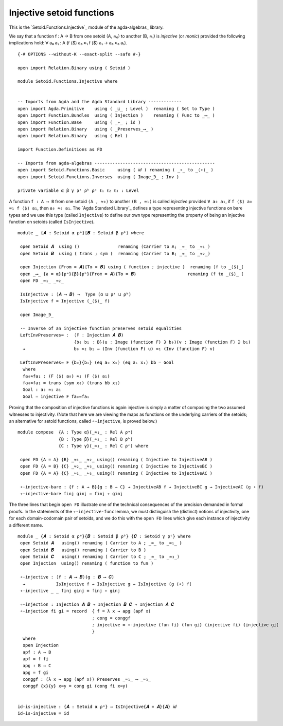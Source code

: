 .. FILE      : Setoid/Functions/Inverses.lagda.rst
.. AUTHOR    : William DeMeo
.. DATE      : 13 Sep 2021
.. UPDATE    : 23 Jun 2022

.. highlight:: agda
.. role:: code

.. _setoid-functions-injective-setoid-functions:

Injective setoid functions
~~~~~~~~~~~~~~~~~~~~~~~~~~

This is the `Setoid.Functions.Injective`_ module of the agda-algebras_ library.

We say that a function f : A → B from one setoid (A, ≈₀) to another (B, ≈₁) is
*injective* (or *monic*) provided the following implications hold:
∀ a₀ a₁ : A (f ⟨$⟩ a₀ ≈₁ f ⟨$⟩ a₁ → a₀ ≈₀ a₁).

::

  {-# OPTIONS --without-K --exact-split --safe #-}

  open import Relation.Binary using ( Setoid )

  module Setoid.Functions.Injective where


  -- Imports from Agda and the Agda Standard Library -------------
  open import Agda.Primitive    using ( _⊔_ ; Level )  renaming ( Set to Type )
  open import Function.Bundles  using ( Injection )    renaming ( Func to _⟶_ )
  open import Function.Base     using ( _∘_ ; id )
  open import Relation.Binary   using ( _Preserves_⟶_ )
  open import Relation.Binary   using ( Rel )

  import Function.Definitions as FD

  -- Imports from agda-algebras -----------------------------------------------
  open import Setoid.Functions.Basic     using ( 𝑖𝑑 ) renaming ( _∘_ to _⟨∘⟩_ )
  open import Setoid.Functions.Inverses  using ( Image_∋_ ; Inv )

  private variable α β γ ρᵃ ρᵇ ρᶜ ℓ₁ ℓ₂ ℓ₃ : Level

A function ``f : A ⟶ B`` from one setoid ``(A , ≈₀)`` to another ``(B , ≈₁)`` is
called *injective* provided ``∀ a₀ a₁``, if ``f ⟨$⟩ a₀ ≈₁ f ⟨$⟩ a₁``,
then ``a₀ ≈₀ a₁``. The `Agda Standard Library`_ defines a type representing
injective functions on bare types and we use this type (called ``Injective``) to
define our own type representing the property of being an injective function on
setoids (called ``IsInjective``).

::

  module _ {𝑨 : Setoid α ρᵃ}{𝑩 : Setoid β ρᵇ} where

   open Setoid 𝑨  using ()               renaming (Carrier to A; _≈_ to _≈₁_)
   open Setoid 𝑩  using ( trans ; sym )  renaming (Carrier to B; _≈_ to _≈₂_)

   open Injection {From = 𝑨}{To = 𝑩} using ( function ; injective )  renaming (f to _⟨$⟩_)
   open _⟶_ {a = α}{ρᵃ}{β}{ρᵇ}{From = 𝑨}{To = 𝑩}                    renaming (f to _⟨$⟩_ )
   open FD _≈₁_ _≈₂_

   IsInjective : (𝑨 ⟶ 𝑩) →  Type (α ⊔ ρᵃ ⊔ ρᵇ)
   IsInjective f = Injective (_⟨$⟩_ f)

   open Image_∋_

   -- Inverse of an injective function preserves setoid equalities
   LeftInvPreserves≈ :  (F : Injection 𝑨 𝑩)
                        {b₀ b₁ : B}(u : Image (function F) ∋ b₀)(v : Image (function F) ∋ b₁)
    →                   b₀ ≈₂ b₁ → (Inv (function F) u) ≈₁ (Inv (function F) v)

   LeftInvPreserves≈ F {b₀}{b₁} (eq a₀ x₀) (eq a₁ x₁) bb = Goal
    where
    fa₀≈fa₁ : (F ⟨$⟩ a₀) ≈₂ (F ⟨$⟩ a₁)
    fa₀≈fa₁ = trans (sym x₀) (trans bb x₁)
    Goal : a₀ ≈₁ a₁
    Goal = injective F fa₀≈fa₁

Proving that the composition of injective functions is again injective is simply a
matter of composing the two assumed witnesses to injectivity. (Note that here we
are viewing the maps as functions on the underlying carriers of the setoids; an
alternative for setoid functions, called ``∘-injective``, is proved below.)

::

  module compose  {A : Type α}(_≈₁_ : Rel A ρᵃ)
                  {B : Type β}(_≈₂_ : Rel B ρᵇ)
                  {C : Type γ}(_≈₃_ : Rel C ρᶜ) where

   open FD {A = A} {B} _≈₁_ _≈₂_ using() renaming ( Injective to InjectiveAB )
   open FD {A = B} {C} _≈₂_ _≈₃_ using() renaming ( Injective to InjectiveBC )
   open FD {A = A} {C} _≈₁_ _≈₃_ using() renaming ( Injective to InjectiveAC )

   ∘-injective-bare : {f : A → B}{g : B → C} → InjectiveAB f → InjectiveBC g → InjectiveAC (g ∘ f)
   ∘-injective-bare finj ginj = finj ∘ ginj

The three lines that begin ``open FD`` illustrate one of the technical
consequences of the precision demanded in formal proofs. In the 
statements of the ``∘-injective-func`` lemma, we must distinguish the
(distinct) notions of injectivity, one for each domain-codomain pair of
setoids, and we do this with the ``open FD`` lines which give each
instance of injectivity a different name.

::

  module _ {𝑨 : Setoid α ρᵃ}{𝑩 : Setoid β ρᵇ} {𝑪 : Setoid γ ρᶜ} where
   open Setoid 𝑨   using() renaming ( Carrier to A ; _≈_ to _≈₁_ )
   open Setoid 𝑩   using() renaming ( Carrier to B )
   open Setoid 𝑪   using() renaming ( Carrier to C ; _≈_ to _≈₃_)
   open Injection  using() renaming ( function to fun )

   ∘-injective : (f : 𝑨 ⟶ 𝑩)(g : 𝑩 ⟶ 𝑪)
    →            IsInjective f → IsInjective g → IsInjective (g ⟨∘⟩ f)
   ∘-injective _ _ finj ginj = finj ∘ ginj

   ∘-injection : Injection 𝑨 𝑩 → Injection 𝑩 𝑪 → Injection 𝑨 𝑪
   ∘-injection fi gi = record  { f = λ x → apg (apf x)
                               ; cong = conggf
                               ; injective = ∘-injective (fun fi) (fun gi) (injective fi) (injective gi)
                               }
    where
    open Injection
    apf : A → B
    apf = f fi
    apg : B → C
    apg = f gi
    conggf : (λ x → apg (apf x)) Preserves _≈₁_ ⟶ _≈₃_
    conggf {x}{y} x≈y = cong gi (cong fi x≈y)


  id-is-injective : {𝑨 : Setoid α ρᵃ} → IsInjective{𝑨 = 𝑨}{𝑨} 𝑖𝑑
  id-is-injective = id

